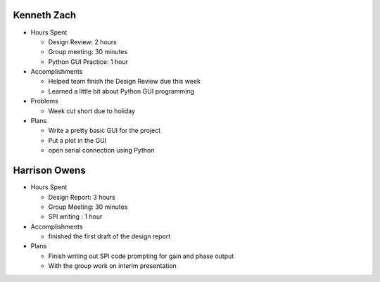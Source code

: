 Kenneth Zach
------------

- Hours Spent
  
  + Design Review: 2 hours
  + Group meeting: 30 minutes
  + Python GUI Practice: 1 hour
  
- Accomplishments
  
  + Helped team finish the Design Review due this week
  + Learned a little bit about Python GUI programming
  
- Problems

  + Week cut short due to holiday
  
- Plans

  + Write a pretty basic GUI for the project
  + Put a plot in the GUI
  + open serial connection using Python

Harrison Owens
--------------

- Hours Spent

  + Design Report: 3 hours
  + Group Meeting: 30 minutes
  + SPI writing : 1 hour
  
- Accomplishments

  + finished the first draft of the design report
  
- Plans

  + Finish writing out SPI code prompting for gain and phase output
  + With the group work on interim presentation
